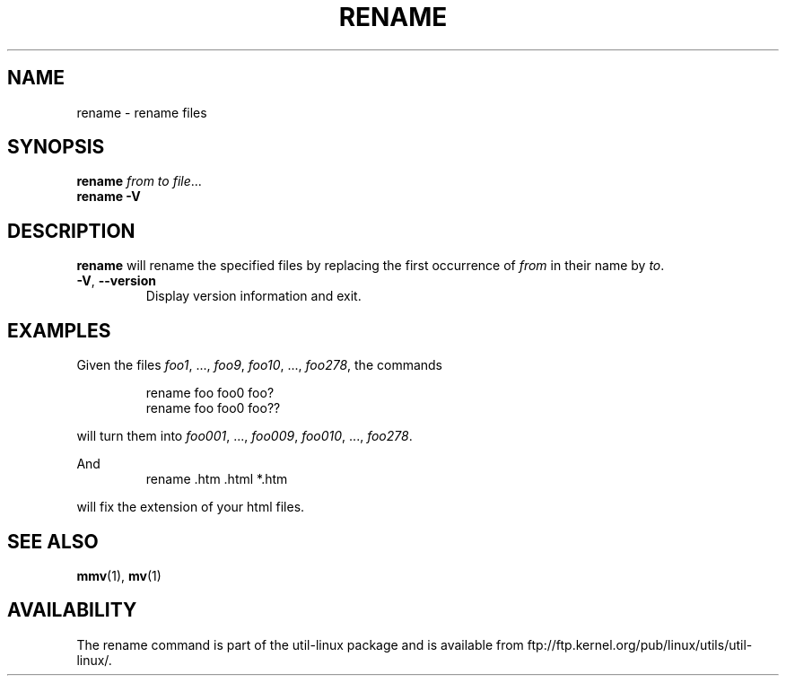.\" Written by Andries E. Brouwer (aeb@cwi.nl)
.\" Placed in the public domain
.\"
.TH RENAME 1 "1 January 2000" "" "Linux Programmer's Manual"
.SH NAME
rename \- rename files
.SH SYNOPSIS
.B rename
.IR  "from to file" ...
.br
.B rename -V
.SH DESCRIPTION
.B rename
will rename the specified files by replacing the first occurrence of
.I from
in their name by
.IR to .

.TP
.BR \-V , " \-\-version"
Display version information and exit.

.SH EXAMPLES
Given the files
.IR foo1 ", ..., " foo9 ", " foo10 ", ..., " foo278 ,
the commands

.RS
.nf
rename foo foo0 foo?
rename foo foo0 foo??
.fi
.RE

will turn them into
.IR foo001 ", ..., " foo009 ", " foo010 ", ..., " foo278 .

And
.RS
.nf
rename .htm .html *.htm
.fi
.RE

will fix the extension of your html files.

.SH "SEE ALSO"
.BR mmv (1),
.BR mv (1)
.SH AVAILABILITY
The rename command is part of the util-linux package and is available from
ftp://ftp.kernel.org/pub/linux/utils/util-linux/.
